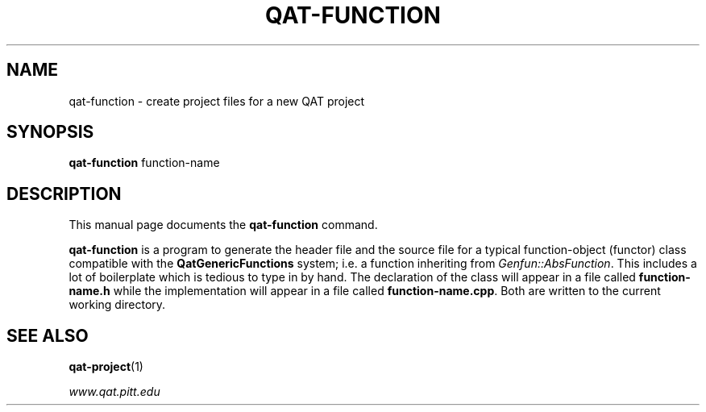 .\"                                      Hey, EMACS: -*- nroff -*-
.\" (C) Copyright 2017 Joseph F. Boudreau <boudreau@pitt.edu>,
.\"
.\" First parameter, NAME, should be all caps
.\" Second parameter, SECTION, should be 1-8, maybe w/ subsection
.\" other parameters are allowed: see man(7), man(1)
.TH QAT-FUNCTION 1 "July 20 2017"
.\" Please adjust this date whenever revising the manpage.
.\"
.\" Some roff macros, for reference:
.\" .nh        disable hyphenation
.\" .hy        enable hyphenation
.\" .ad l      left justify
.\" .ad b      justify to both left and right margins
.\" .nf        disable filling
.\" .fi        enable filling
.\" .br        insert line break
.\" .sp <n>    insert n+1 empty lines
.\" for manpage-specific macros, see man(7)
.SH NAME
qat-function \- create project files for a new QAT project
.SH SYNOPSIS
.B qat-function
.RI function-name

.SH DESCRIPTION
This manual page documents the 
.B qat-function
command.
.PP

.\" TeX users may be more comfortable with the \fB<whatever>\fP and
.\" \fI<whatever>\fP escape sequences to invode bold face and italics,
.\" respectively.

\fBqat-function\fP is a program to generate the header file and the source
file for a typical function-object (functor) class compatible with the
\fBQatGenericFunctions\fP system; i.e. a function inheriting from
\fIGenfun::AbsFunction\fP.  This includes a lot of boilerplate which is
tedious to type in by hand.  The declaration of the class will appear in
a file called \fBfunction-name.h\fP while the implementation will appear
in a file called \fBfunction-name.cpp\fP.  Both are written to the current
working directory. 

.SH SEE ALSO

.BR qat-project (1)

.IR www.qat.pitt.edu

